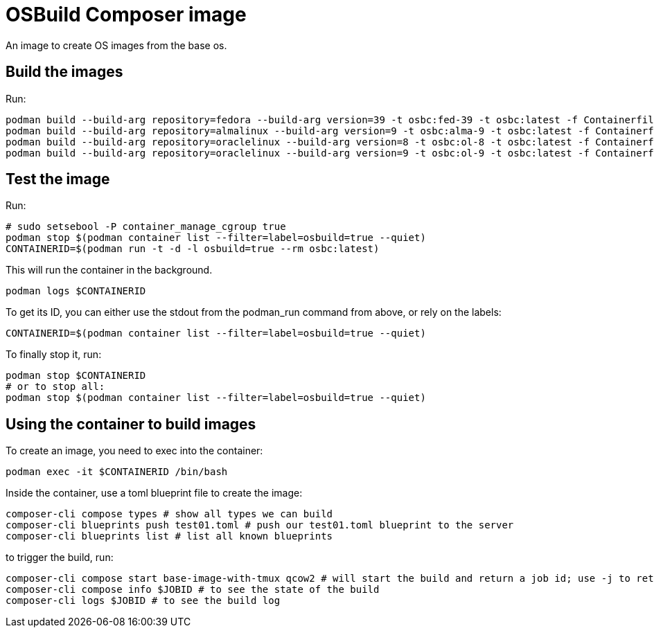 = OSBuild Composer image

An image to create OS images from the base os.

== Build the images

Run:

[,shell]
----
podman build --build-arg repository=fedora --build-arg version=39 -t osbc:fed-39 -t osbc:latest -f Containerfile .
podman build --build-arg repository=almalinux --build-arg version=9 -t osbc:alma-9 -t osbc:latest -f Containerfile .
podman build --build-arg repository=oraclelinux --build-arg version=8 -t osbc:ol-8 -t osbc:latest -f Containerfile .
podman build --build-arg repository=oraclelinux --build-arg version=9 -t osbc:ol-9 -t osbc:latest -f Containerfile .
----

== Test the image

Run:

[,shell]
----
# sudo setsebool -P container_manage_cgroup true
podman stop $(podman container list --filter=label=osbuild=true --quiet)
CONTAINERID=$(podman run -t -d -l osbuild=true --rm osbc:latest)
----

This will run the container in the background.

[,shell]
----
podman logs $CONTAINERID
----

To get its ID, you can either use the stdout from the podman_run command from above, or rely on the labels:

[,shell]
----
CONTAINERID=$(podman container list --filter=label=osbuild=true --quiet)
----

To finally stop it, run:

[,shell]
----
podman stop $CONTAINERID
# or to stop all:
podman stop $(podman container list --filter=label=osbuild=true --quiet)
----

== Using the container to build images

To create an image, you need to exec into the container:

[,shell]
----
podman exec -it $CONTAINERID /bin/bash
----

Inside the container, use a toml blueprint file to create the image:

[,bash]
----
composer-cli compose types # show all types we can build
composer-cli blueprints push test01.toml # push our test01.toml blueprint to the server
composer-cli blueprints list # list all known blueprints
----

to trigger the build, run:

[,bash]
----
composer-cli compose start base-image-with-tmux qcow2 # will start the build and return a job id; use -j to return a json which can be parsed via jq
composer-cli compose info $JOBID # to see the state of the build
composer-cli logs $JOBID # to see the build log
----
